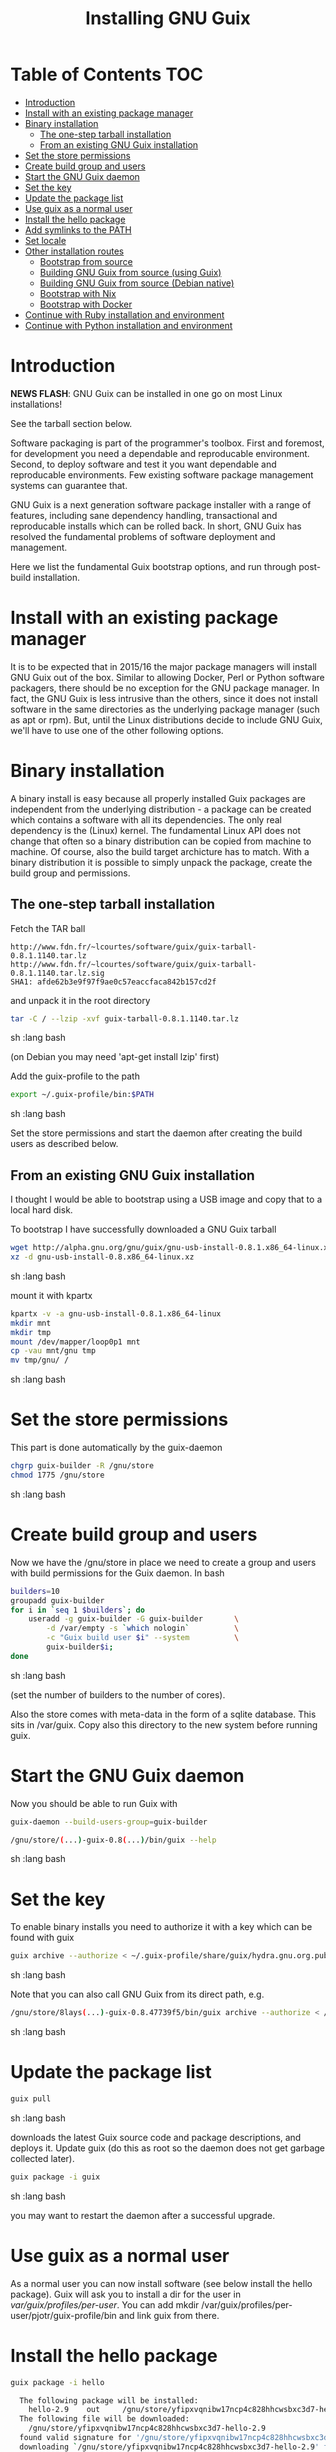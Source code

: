 #+TITLE: Installing GNU Guix

* Table of Contents                                                     :TOC:
 - [[#introduction][Introduction]]
 - [[#install-with-an-existing-package-manager][Install with an existing package manager]]
 - [[#binary-installation][Binary installation]]
     - [[#the-one-step-tarball-installation][The one-step tarball installation]]
     - [[#from-an-existing-gnu-guix-installation][From an existing GNU Guix installation]]
 - [[#set-the-store-permissions][Set the store permissions]]
 - [[#create-build-group-and-users][Create build group and users]]
 - [[#start-the-gnu-guix-daemon][Start the GNU Guix daemon]]
 - [[#set-the-key][Set the key]]
 - [[#update-the-package-list][Update the package list]]
 - [[#use-guix-as-a-normal-user][Use guix as a normal user]]
 - [[#install-the-hello-package][Install the hello package]]
 - [[#add-symlinks-to-the-path][Add symlinks to the PATH]]
 - [[#set-locale][Set locale]]
 - [[#other-installation-routes][Other installation routes]]
     - [[#bootstrap-from-source][Bootstrap from source]]
     - [[#building-gnu-guix-from-source-using-guix][Building GNU Guix from source (using Guix)]]
     - [[#building-gnu-guix-from-source-debian-native][Building GNU Guix from source (Debian native)]]
     - [[#bootstrap-with-nix][Bootstrap with Nix]]
     - [[#bootstrap-with-docker][Bootstrap with Docker]]
 - [[#continue-with-ruby-installation-and-environment][Continue with Ruby installation and environment]]
 - [[#continue-with-python-installation-and-environment][Continue with Python installation and environment]]

* Introduction

*NEWS FLASH*: GNU Guix can be installed in one go on most Linux installations!
 
See the tarball section below.

Software packaging is part of the programmer's toolbox. First and
foremost, for development you need a dependable and reproducable
environment. Second, to deploy software and test it you want
dependable and reproducable environments.  Few existing software
package management systems can guarantee that.

GNU Guix is a next generation software package installer with a range
of features, including sane dependency handling, transactional and
reproducable installs which can be rolled back. In short, GNU Guix has
resolved the fundamental problems of software deployment and
management.

Here we list the fundamental Guix bootstrap options, and run through
post-build installation.

* Install with an existing package manager

It is to be expected that in 2015/16 the major package managers will
install GNU Guix out of the box. Similar to allowing Docker, Perl or
Python software packagers, there should be no exception for the GNU
package manager. In fact, the GNU Guix is less intrusive than the
others, since it does not install software in the same directories as
the underlying package manager (such as apt or rpm). But, until the
Linux distributions decide to include GNU Guix, we'll have to use one
of the other following options.

* Binary installation

A binary install is easy because all properly installed Guix packages
are independent from the underlying distribution - a package can be
created which contains a software with all its dependencies. The only
real dependency is the (Linux) kernel. The fundamental Linux API does
not change that often so a binary distribution can be copied from
machine to machine. Of course, also the build target archicture has to
match.  With a binary distribution it is possible to simply unpack the
package, create the build group and permissions.

** The one-step tarball installation

Fetch the TAR ball 

: http://www.fdn.fr/~lcourtes/software/guix/guix-tarball-0.8.1.1140.tar.lz
: http://www.fdn.fr/~lcourtes/software/guix/guix-tarball-0.8.1.1140.tar.lz.sig
: SHA1: afde62b3e9f97f9ae0c57eaccfaca842b157cd2f

and unpack it in the root directory

#+begin_src sh   :lang bash
    tar -C / --lzip -xvf guix-tarball-0.8.1.1140.tar.lz 
#+end_src sh   :lang bash

(on Debian you may need 'apt-get install lzip' first)

Add the guix-profile to the path

#+begin_src sh   :lang bash
    export ~/.guix-profile/bin:$PATH
#+end_src sh   :lang bash
	
Set the store permissions and start the daemon after creating the
build users as described below. 

** From an existing GNU Guix installation

I thought I would be able to bootstrap using a USB image and copy
that to a local hard disk.

To bootstrap I have successfully downloaded a GNU Guix tarball 

#+begin_src sh   :lang bash
    wget http://alpha.gnu.org/gnu/guix/gnu-usb-install-0.8.1.x86_64-linux.xz
    xz -d gnu-usb-install-0.8.x86_64-linux.xz 
#+end_src sh   :lang bash
	
mount it with kpartx

#+begin_src sh   :lang bash
    kpartx -v -a gnu-usb-install-0.8.1.x86_64-linux
    mkdir mnt 
    mkdir tmp
    mount /dev/mapper/loop0p1 mnt
    cp -vau mnt/gnu tmp
    mv tmp/gnu/ /
#+end_src sh   :lang bash

* Set the store permissions

This part is done automatically by the guix-daemon

#+begin_src sh   :lang bash
    chgrp guix-builder -R /gnu/store
    chmod 1775 /gnu/store
#+end_src sh   :lang bash

* Create build group and users

Now we have the /gnu/store in place we need to create a group and
users with build permissions for the Guix daemon. In bash

#+begin_src sh   :lang bash
    builders=10
    groupadd guix-builder
    for i in `seq 1 $builders`; do
        useradd -g guix-builder -G guix-builder       \
            -d /var/empty -s `which nologin`          \
            -c "Guix build user $i" --system          \
            guix-builder$i;
    done
#+end_src sh   :lang bash

(set the number of builders to the number of cores).

Also the store comes with meta-data in the form of a sqlite
database. This sits in /var/guix. Copy also this directory to the new
system before running guix.

* Start the GNU Guix daemon

Now you should be able to run Guix with

#+begin_src sh   :lang bash
    guix-daemon --build-users-group=guix-builder

    /gnu/store/(...)-guix-0.8(...)/bin/guix --help
#+end_src sh   :lang bash

* Set the key

To enable binary installs you need to authorize it with a key which can 
be found with guix

#+begin_src sh   :lang bash
  guix archive --authorize < ~/.guix-profile/share/guix/hydra.gnu.org.pub 
#+end_src sh   :lang bash

Note that you can also call GNU Guix from its direct path, e.g.

#+begin_src sh   :lang bash
  /gnu/store/8lays(...)-guix-0.8.47739f5/bin/guix archive --authorize < /gnu/store/8lay(...)-guix-0.8.47739f5/share/guix/hydra.gnu.org.pub
#+end_src sh   :lang bash

* Update the package list

#+begin_src sh   :lang bash
   guix pull
#+end_src sh   :lang bash
   
downloads the latest Guix source code and package descriptions, and
deploys it.  Update guix (do this as root so the daemon does not get
garbage collected later).

#+begin_src sh   :lang bash
   guix package -i guix
#+end_src sh   :lang bash

you may want to restart the daemon after a successful upgrade.

* Use guix as a normal user

As a normal user you can now install software (see below install the
hello package). Guix will ask you to install a dir for the user in
/var/guix/profiles/per-user/. You can add mkdir
/var/guix/profiles/per-user/pjotr/guix-profile/bin and link guix from there.

* Install the hello package

#+begin_src sh   :lang bash
  guix package -i hello

    The following package will be installed:      
      hello-2.9    out     /gnu/store/yfipxvqnibw17ncp4c828hhcwsbxc3d7-hello-2.9
    The following file will be downloaded:
      /gnu/store/yfipxvqnibw17ncp4c828hhcwsbxc3d7-hello-2.9
    found valid signature for '/gnu/store/yfipxvqnibw17ncp4c828hhcwsbxc3d7-hello-2.9', from 'http://hydra.gnu.org/nar/yfipxvqnibw17ncp4c828hhcwsbxc3d7-hello-2.9'
    downloading `/gnu/store/yfipxvqnibw17ncp4c828hhcwsbxc3d7-hello-2.9' from `http://hydra.gnu.org/nar/yfipxvqnibw17ncp4c828hhcwsbxc3d7-hello-2.9' (0.2 MiB installed)...
    http://hydra.gnu.org/nar/yfipxvqnibw17ncp4c828hhcwsbxc3d7-hello-2.9       43.0 KiB transferred2 packages in profile
#+end_src sh   :lang bash

did a binary install of the hello package. A symlink was created in ~/.guix-profile/bin/ pointing to
/gnu/store/yfipxvqnibw17ncp4c828hhcwsbxc3d7-hello-2.9/bin/hello. 

Note that you have the great luxury of interrupting GNU Guix at any
point during build and installation. That is because it is TRANSACTION
SAFE!

Another luxury is that you can copy packages from one dir/machine to
another. It is SAFE because each package is isolated from
another. Note: you may need to copy the dependencies too.

* Add symlinks to the PATH

After adding to the path

#+begin_src sh   :lang bash
  export PATH=$HOME/.guix-profile/bin:$PATH
#+end_src sh   :lang bash

we can run 

#+begin_src sh   :lang bash
  hello

    Hello, world!
#+end_src sh   :lang bash

Since GNU Guix development revolves around guile (the Scheme programming language) and emacs, let us 
install

#+begin_src sh   :lang bash
  guix package -i guile
  guix package -i emacs
#+end_src sh   :lang bash

in both cases I got a successful install for guile and emacs.
  
To build a package from source, checkout the repository with git and run

#+begin_src sh   :lang bash
  ./pre-inst-env guix build hello
#+end_src sh   :lang bash

downloaded a few more packages for building and compiled a new hello. This time with a different
path, presumably because these are different dependencies. This we can check:

#+begin_src sh   :lang bash
  guix gc --references $(guix build hello)

    /gnu/store/1qf4rsznfhvdis39jzdmx0dfjy2jwzgz-gcc-4.8.3-lib
    /gnu/store/scmy8hnpccld0jszbgdw5csdc9z8f9jf-glibc-2.19
    /gnu/store/yfipxvqnibw17ncp4c828hhcwsbxc3d7-hello-2.9
#+end_src sh   :lang bash

To get the other one

#+begin_src sh   :lang bash
  guix gc --references /gnu/store/77dzhv9yx5x2rq370swp8scsps961pj6-hello-2.9  

    /gnu/store/3h38sfay2f02rk4i768ci8xabl706rf9-glibc-2.20
    /gnu/store/px5ks6hyjszqp269l9b91354zjclv6c2-gcc-4.8.3-lib
    /gnu/store/77dzhv9yx5x2rq370swp8scsps961pj6-hello-2.9
#+end_src sh   :lang bash

And you can tell that the dependencies are not the same. It gets better. You can list the 
build depencies too

#+begin_src sh   :lang bash
  guix gc --requisites /gnu/store/77dzhv9yx5x2rq370swp8scsps961pj6-hello-2.9

    /gnu/store/2sflarfdfpcjkywy4hwknwrwxmx4rrhi-glibc-2.20-locales
    /gnu/store/px5ks6hyjszqp269l9b91354zjclv6c2-gcc-4.8.3-lib
    /gnu/store/3h38sfay2f02rk4i768ci8xabl706rf9-glibc-2.20
    /gnu/store/77dzhv9yx5x2rq370swp8scsps961pj6-hello-2.9
#+end_src sh   :lang bash

How many package managers can achieve that?

* Set locale

If you see the message 

   warning: failed to install locale: Invalid argument

it means your locale needs to be found. Guix comes with a locale database

#+begin_src sh   :lang bash
   guix package -i glibc-utf8-locales
#+end_src sh   :lang bash

and set the LOCPATH

#+begin_src sh   :lang bash
   export LOCPATH=$HOME/.guix-profile/lib/locale
#+end_src sh   :lang bash

Choose one from

#+begin_src sh   :lang bash
   ls $LOCPATH
   export LC_ALL=en_US.UTF-8
#+end_src sh   :lang bash

Alternatively set the LOCPATH to that of your underlying distribution

* Other installation routes
** Bootstrap from source

Bootstrapping from source, after checking out the git Guix source tree
is surprisingly tricky because of the build dependencies. Your mileage
may vary, but currently I recommend using the tar-ball install
described above instead.

For building from source I found it to be important to make sure not to 
*mix* Guix and native dependencies. Also make sure you are using the
proper localstatedir.

** Building GNU Guix from source (using Guix)

You can re-build and re-install Guix using a system that already runs Guix.
To do so (copied from the Guix README). After the binary tar install 
described above:

*** Install the dependencies and build tools using Guix:

Make sure Guix is at the front of the PATH

#+begin_src sh   :lang bash
   export PATH=$HOME/.guix-profile/bin:$PATH
   guix package --install autoconf automake bzip2 gcc-toolchain gettext \
                          guile libgcrypt pkg-config sqlite m4
#+end_src sh   :lang bash

I also run

#+begin_src sh   :lang bash
    guix package --install grep sed texinfo graphviz
#+end_src sh   :lang bash

which may be used during build time.

Arguably, you may want to create a special build profile using -p and
add that to your PATH instead. I use -p $HOME/opt/guix-build-system

***  Set the Guix environment variables 

Guix recommends you to set during the package installation process: ACLOCAL_PATH, CPATH, LIBRARY_PATH, PKG_CONFIG_PATH

Mine are

#+begin_src sh   :lang bash
    export PKG_CONFIG_PATH="/home/pjotr/.guix-profile/lib/pkgconfig"
    export GUILE_LOAD_PATH="/home/pjotr/.guix-profile/share/guile/site/2.0"
    export GUILE_LOAD_COMPILED_PATH="/home/pjotr/.guix-profile/share/guile/site/2.0"
    export CPATH="/home/pjotr/.guix-profile/include"
    export LIBRARY_PATH="/home/pjotr/.guix-profile/lib"
    export ACLOCAL_PATH="/home/pjotr/.guix-profile/share/aclocal"
    export CMAKE_PREFIX_PATH="/home/pjotr/.guix-profile/"
    export PYTHONPATH="/home/pjotr/.guix-profile/lib/python2.7/site-packages"
#+end_src sh   :lang bash

If you created a special profile, add it to the path, e.g.

#+begin_src sh   :lang bash
    export PATH=$HOME/opt/guix-build-system/bin:$PATH
#+end_src sh   :lang bash
	
Re-run the 'configure' script passing it the option
'--with-libgcrypt-prefix=$HOME/.guix-profile/', as well as
'--localstatedir=/somewhere', where '/somewhere' is the
'localstatedir' value of the currently installed Guix (failing to do
that would lead the new Guix to consider the store to be
empty!). E.g.,

#+begin_src sh   :lang bash
    ./configure --with-libgcrypt-prefix=$HOME/.guix-profile --localstatedir=/var
#+end_src sh   :lang bash

Run "make" and "make check".

You may want to avoid "make install" since it will probably install the guix
binaries in /usr and you can just run it in the source dir with

#+begin_src sh   :lang bash
    ./pre-inst-env guix package -A ruby
#+end_src sh   :lang bash

At this point check whether the database path (localstatedir) was correct by checking
what packages it can find and what packages you have installed with

#+begin_src sh   :lang bash
    ./pre-inst-env guix package -I
#+end_src sh   :lang bash

And you can upgrade GNU Guix itself to the latest and greatest with

#+begin_src sh   :lang bash
    ./pre-inst-env guix package -i guix
#+end_src sh   :lang bash

Now you may want to make sure the PATH only points to $HOME/.guix-profile/bin
or, at least, that it comes first.

#+begin_src sh   :lang bash
  export PATH=$HOME/.guix-profile/bin:/usr/bin:/bin
  set|grep guix
#+end_src sh   :lang bash

** Building GNU Guix from source (Debian native)

Before autumn 2014, I was not successful in installing GNU Guix from
source, in fact, to get GNU Guix running on Debian proved surprisingly
hard. But with Guix 0.7 I got a working installation on Debian
(building from the source tarball using Debian packages) and David and
I created the first Ruby package in September 2014.

To do a Debian install make sure to remove all references to guix in
the PATH and other settings. Use the full native dependencies too
bootstrap from source. I.e.

#+begin_src sh   :lang bash
  export BASH=/bin/bash
  export PATH=/usr/local/bin:/usr/bin:/bin
  set|grep -i guix 
#+end_src sh   :lang bash

With guix 0.7 and 0.8 I have built from source on Debian.

#+begin_src sh   :lang bash
  which guix
      /usr/local/bin/guix

  guix --version
    guix (GNU Guix) 0.8
#+end_src sh   :lang bash

NOTE: When upgrading guix through guix (i.e., 'guix package -i guix')
make sure the same metadata is seen by the new daemon! The old one may
be using the /usr/local prefix, so the metadata will be in
/usr/local/var/guix while the new one may expect the data in
/var/guix. A symlink may solve it.

** Bootstrap with Nix

Bootstrapping with Nix is possible, the package managers are 1st
cousins and use the same backend. The Guix package contained in Nix,
however, may be out of date and perhaps uses /gnu/store instead of
/nix/store. The latter should also work with Guix, but you don't get binary
downloads.

** Bootstrap with Docker

Docker allows isolation of packages. For installing Docker follow the
instructions on http://www.docker.com/. Docker should play well with
Guix, though I have not tried it (yet).

The store /gnu/store can be mounted inside a Docker image. This not
only allows sharing packages between docker images, but also gives the
perspective of using Docker for bootstrapping Guix. Until now there is
no such Docker image download available.

Note that Docker is a propriety technology and frowned upon by members
of the GNU Guix community. If you use Guix (properly) you most likely
don't need Docker.

* Continue with Ruby installation and environment

See [GNU Guix Ruby](https://github.com/pjotrp/guix-notes/blob/master/RUBY)

* Continue with Python installation and environment

See [GNU Guix Python](https://github.com/pjotrp/guix-notes/blob/master/PYTHON)
